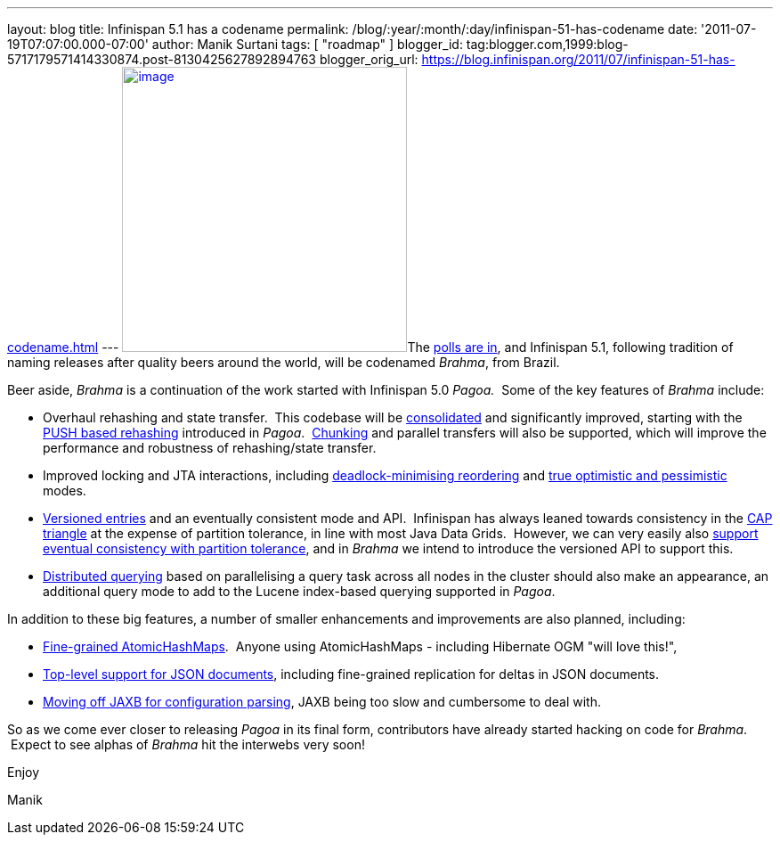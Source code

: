 ---
layout: blog
title: Infinispan 5.1 has a codename
permalink: /blog/:year/:month/:day/infinispan-51-has-codename
date: '2011-07-19T07:07:00.000-07:00'
author: Manik Surtani
tags: [ "roadmap" ]
blogger_id: tag:blogger.com,1999:blog-5717179571414330874.post-8130425627892894763
blogger_orig_url: https://blog.infinispan.org/2011/07/infinispan-51-has-codename.html
---
http://www.restaurantetendapaulista.com.br/sistema/image/cache/brahma-500x500.jpg[image:http://www.restaurantetendapaulista.com.br/sistema/image/cache/brahma-500x500.jpg[image,width=320,height=320]]The
http://community.jboss.org/polls/1074[polls are in], and Infinispan 5.1,
following tradition of naming releases after quality beers around the
world, will be codenamed _Brahma_, from Brazil.

Beer aside, _Brahma_ is a continuation of the work started with
Infinispan 5.0 _Pagoa._  Some of the key features of _Brahma_ include:

* Overhaul rehashing and state transfer.  This codebase will be
https://issues.jboss.org/browse/ISPN-1194[consolidated] and
significantly improved, starting with the
https://issues.jboss.org/browse/ISPN-1000[PUSH based rehashing]
introduced in _Pagoa_.
 https://issues.jboss.org/browse/ISPN-284[Chunking] and parallel
transfers will also be supported, which will improve the performance and
robustness of rehashing/state transfer.
* Improved locking and JTA interactions, including
https://issues.jboss.org/browse/ISPN-1132[deadlock-minimising
reordering] and https://issues.jboss.org/browse/ISPN-61[true optimistic
and pessimistic] modes.
* https://issues.jboss.org/browse/ISPN-1116[Versioned entries] and an
eventually consistent mode and API.  Infinispan has always leaned
towards consistency in the
http://www.julianbrowne.com/article/viewer/brewers-cap-theorem[CAP
triangle] at the expense of partition tolerance, in line with most Java
Data Grids.  However, we can very easily also
https://issues.jboss.org/browse/ISPN-999[support eventual consistency
with partition tolerance], and in _Brahma_ we intend to introduce the
versioned API to support this.
* https://issues.jboss.org/browse/ISPN-200[Distributed querying] based
on parallelising a query task across all nodes in the cluster should
also make an appearance, an additional query mode to add to the Lucene
index-based querying supported in _Pagoa_.

In addition to these big features, a number of smaller enhancements and
improvements are also planned, including:

* https://issues.jboss.org/browse/ISPN-1115[Fine-grained
AtomicHashMaps].  Anyone using AtomicHashMaps - including Hibernate OGM
"will love this!",
* https://issues.jboss.org/browse/ISPN-1103[Top-level support for JSON
documents], including fine-grained replication for deltas in JSON
documents.
* https://issues.jboss.org/browse/ISPN-1065[Moving off JAXB for
configuration parsing], JAXB being too slow and cumbersome to deal with.

So as we come ever closer to releasing _Pagoa_ in its final form,
contributors have already started hacking on code for _Brahma_.  Expect
to see alphas of _Brahma_ hit the interwebs very soon!



Enjoy

Manik
